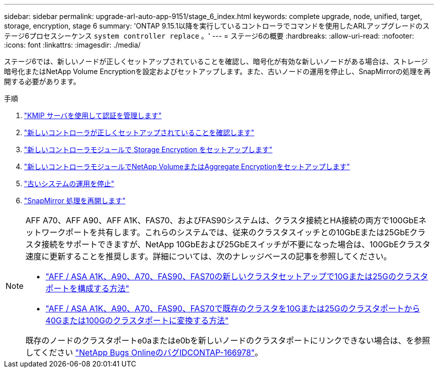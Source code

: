 ---
sidebar: sidebar 
permalink: upgrade-arl-auto-app-9151/stage_6_index.html 
keywords: complete upgrade, node, unified, target, storage, encryption, stage 6 
summary: 'ONTAP 9.15.1以降を実行しているコントローラでコマンドを使用したARLアップグレードのステージ6プロセスシーケンス `system controller replace` 。' 
---
= ステージ6の概要
:hardbreaks:
:allow-uri-read: 
:nofooter: 
:icons: font
:linkattrs: 
:imagesdir: ./media/


[role="lead"]
ステージ6では、新しいノードが正しくセットアップされていることを確認し、暗号化が有効な新しいノードがある場合は、ストレージ暗号化またはNetApp Volume Encryptionを設定およびセットアップします。また、古いノードの運用を停止し、SnapMirrorの処理を再開する必要があります。

.手順
. link:manage-authentication-using-kmip-servers.html["KMIP サーバを使用して認証を管理します"]
. link:ensure_new_controllers_are_set_up_correctly.html["新しいコントローラが正しくセットアップされていることを確認します"]
. link:set_up_storage_encryption_new_module.html["新しいコントローラモジュールで Storage Encryption をセットアップします"]
. link:set_up_netapp_volume_encryption_new_module.html["新しいコントローラモジュールでNetApp VolumeまたはAggregate Encryptionをセットアップします"]
. link:decommission_old_system.html["古いシステムの運用を停止"]
. link:resume_snapmirror_operations.html["SnapMirror 処理を再開します"]


[NOTE]
====
AFF A70、AFF A90、AFF A1K、FAS70、およびFAS90システムは、クラスタ接続とHA接続の両方で100GbEネットワークポートを共有します。これらのシステムでは、従来のクラスタスイッチとの10GbEまたは25GbEクラスタ接続をサポートできますが、NetApp 10GbEおよび25GbEスイッチが不要になった場合は、100GbEクラスタ速度に更新することを推奨します。詳細については、次のナレッジベースの記事を参照してください。

* link:https://kb.netapp.com/on-prem/ontap/OHW/OHW-KBs/How_to_configure_10G_or_25G_cluster_ports_on_a_new_cluster_setup_on_AFF_ASA_A1K_A90_A70_FAS90_FAS70["AFF / ASA A1K、A90、A70、FAS90、FAS70の新しいクラスタセットアップで10Gまたは25Gのクラスタポートを構成する方法"^]
* link:https://kb.netapp.com/on-prem/ontap/OHW/OHW-KBs/How_to_convert_an_existing_cluster_from_10G_or_25G_cluster_ports_to_40G_or_100G_cluster_ports_on_an_AFF_ASA_A1K_A90_A70_FAS90_FAS70["AFF / ASA A1K、A90、A70、FAS90、FAS70で既存のクラスタを10Gまたは25Gのクラスタポートから40Gまたは100Gのクラスタポートに変換する方法"^]


既存のノードのクラスタポートe0aまたはe0bを新しいノードのクラスタポートにリンクできない場合は、を参照してください link:https://mysupport.netapp.com/site/bugs-online/product/ONTAP/JiraNgage/CONTAP-166978["NetApp Bugs OnlineのバグIDCONTAP-166978"^]。

====
